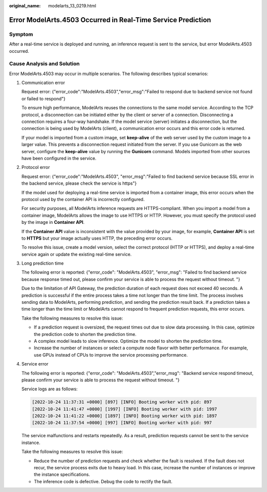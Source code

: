 :original_name: modelarts_13_0219.html

.. _modelarts_13_0219:

Error ModelArts.4503 Occurred in Real-Time Service Prediction
=============================================================

Symptom
-------

After a real-time service is deployed and running, an inference request is sent to the service, but error ModelArts.4503 occurred.

Cause Analysis and Solution
---------------------------

Error ModelArts.4503 may occur in multiple scenarios. The following describes typical scenarios:

#. Communication error

   Request error: {"error_code":"ModelArts.4503","error_msg":"Failed to respond due to backend service not found or failed to respond"}

   To ensure high performance, ModelArts reuses the connections to the same model service. According to the TCP protocol, a disconnection can be initiated either by the client or server of a connection. Disconnecting a connection requires a four-way handshake. If the model service (server) initiates a disconnection, but the connection is being used by ModelArts (client), a communication error occurs and this error code is returned.

   If your model is imported from a custom image, set **keep-alive** of the web server used by the custom image to a larger value. This prevents a disconnection request initiated from the server. If you use Gunicorn as the web server, configure the **keep-alive** value by running the **Gunicorn** command. Models imported from other sources have been configured in the service.

#. Protocol error

   Request error: {"error_code":"ModelArts.4503", "error_msg":"Failed to find backend service because SSL error in the backend service, please check the service is https"}

   If the model used for deploying a real-time service is imported from a container image, this error occurs when the protocol used by the container API is incorrectly configured.

   For security purposes, all ModelArts inference requests are HTTPS-compliant. When you import a model from a container image, ModelArts allows the image to use HTTPS or HTTP. However, you must specify the protocol used by the image in **Container API**.

   If the **Container API** value is inconsistent with the value provided by your image, for example, **Container API** is set to **HTTPS** but your image actually uses HTTP, the preceding error occurs.

   To resolve this issue, create a model version, select the correct protocol (HTTP or HTTPS), and deploy a real-time service again or update the existing real-time service.

#. Long prediction time

   The following error is reported: {"error_code": "ModelArts.4503", "error_msg": "Failed to find backend service because response timed out, please confirm your service is able to process the request without timeout. "}

   Due to the limitation of API Gateway, the prediction duration of each request does not exceed 40 seconds. A prediction is successful if the entire process takes a time not longer than the time limit. The process involves sending data to ModelArts, performing prediction, and sending the prediction result back. If a prediction takes a time longer than the time limit or ModelArts cannot respond to frequent prediction requests, this error occurs.

   Take the following measures to resolve this issue:

   -  If a prediction request is oversized, the request times out due to slow data processing. In this case, optimize the prediction code to shorten the prediction time.
   -  A complex model leads to slow inference. Optimize the model to shorten the prediction time.
   -  Increase the number of instances or select a compute node flavor with better performance. For example, use GPUs instead of CPUs to improve the service processing performance.

#. Service error

   The following error is reported: {"error_code": "ModelArts.4503","error_msg": "Backend service respond timeout, please confirm your service is able to process the request without timeout. "}

   Service logs are as follows:

   .. code-block::

      [2022-10-24 11:37:31 +0000] [897] [INFO] Booting worker with pid: 897
      [2022-10-24 11:41:47 +0000] [1997] [INFO] Booting worker with pid: 1997
      [2022-10-24 11:41:22 +0000] [1897] [INFO] Booting worker with pid: 1897
      [2022-10-24 11:37:54 +0000] [997] [INFO] Booting worker with pid: 997

   The service malfunctions and restarts repeatedly. As a result, prediction requests cannot be sent to the service instance.

   Take the following measures to resolve this issue:

   -  Reduce the number of prediction requests and check whether the fault is resolved. If the fault does not recur, the service process exits due to heavy load. In this case, increase the number of instances or improve the instance specifications.
   -  The inference code is defective. Debug the code to rectify the fault.
